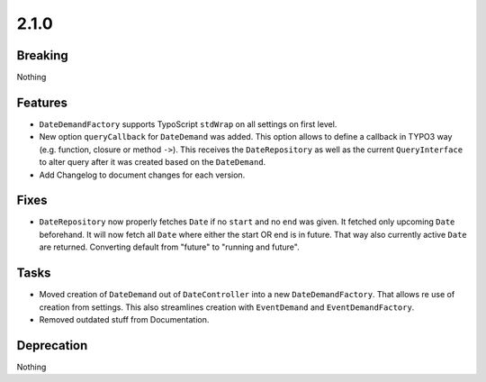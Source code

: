 2.1.0
=====

Breaking
--------

Nothing

Features
--------

* ``DateDemandFactory`` supports TypoScript ``stdWrap`` on all settings on first level.

* New option ``queryCallback`` for ``DateDemand`` was added.
  This option allows to define a callback in TYPO3 way (e.g. function, closure or method ``->``).
  This receives the ``DateRepository`` as well as the current ``QueryInterface`` to alter query after it was created based on the ``DateDemand``.

* Add Changelog to document changes for each version.

Fixes
-----

* ``DateRepository`` now properly fetches ``Date`` if no ``start`` and no ``end`` was given.
  It fetched only upcoming ``Date`` beforehand.
  It will now fetch all ``Date`` where either the start OR end is in future.
  That way also currently active ``Date`` are returned.
  Converting default from "future" to "running and future".

Tasks
-----

* Moved creation of ``DateDemand`` out of ``DateController`` into a new ``DateDemandFactory``.
  That allows re use of creation from settings.
  This also streamlines creation with ``EventDemand`` and ``EventDemandFactory``.

* Removed outdated stuff from Documentation.

Deprecation
-----------

Nothing
